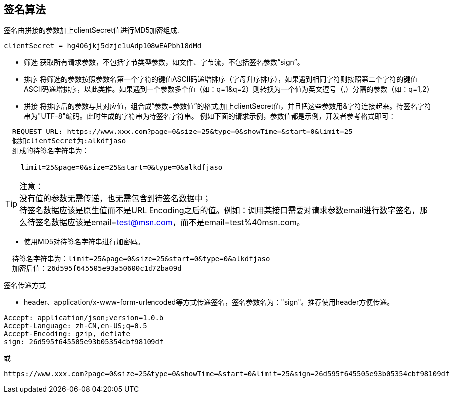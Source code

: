 == 签名算法

签名由拼接的参数加上clientSecret值进行MD5加密组成.
 
[source,properties]
----
clientSecret = hg4O6jkj5dzje1uAdp108wEAPbh18dMd
----

* 筛选
    获取所有请求参数，不包括字节类型参数，如文件、字节流，不包括签名参数“sign”。

* 排序
    将筛选的参数按照参数名第一个字符的键值ASCII码递增排序（字母升序排序），如果遇到相同字符则按照第二个字符的键值ASCII码递增排序，以此类推。如果遇到一个参数多个值（如：q=1&q=2）则转换为一个值为英文逗号（,）分隔的参数（如：q=1,2）
    
* 拼接
    将排序后的参数与其对应值，组合成“参数=参数值”的格式,加上clientSecret值，并且把这些参数用&字符连接起来。待签名字符串为"UTF-8"编码。此时生成的字符串为待签名字符串。
    例如下面的请求示例，参数值都是示例，开发者参考格式即可：
    
----
  REQUEST URL: https://www.xxx.com?page=0&size=25&type=0&showTime=&start=0&limit=25
  假如clientSecret为:alkdfjaso
  组成的待签名字符串为：

    limit=25&page=0&size=25&start=0&type=0&alkdfjaso
----
     
[%hardbreaks]
TIP: 注意：
没有值的参数无需传递，也无需包含到待签名数据中；
待签名数据应该是原生值而不是URL Encoding之后的值。例如：调用某接口需要对请求参数email进行数字签名，那么待签名数据应该是email=test@msn.com，而不是email=test%40msn.com。

* 使用MD5对待签名字符串进行加密码。
    
----
  待签名字符串为：limit=25&page=0&size=25&start=0&type=0&alkdfjaso
  加密后值：26d595f645505e93a50600c1d72ba09d
----

.签名传递方式

* header、application/x-www-form-urlencoded等方式传递签名，签名参数名为："sign"。推荐使用header方便传递。

[source,http="nowrap"]
----
Accept: application/json;version=1.0.b
Accept-Language: zh-CN,en-US;q=0.5
Accept-Encoding: gzip, deflate
sign: 26d595f645505e93b05354cbf98109df
----
或
[source,options="nowrap"]
----
https://www.xxx.com?page=0&size=25&type=0&showTime=&start=0&limit=25&sign=26d595f645505e93b05354cbf98109df
----

